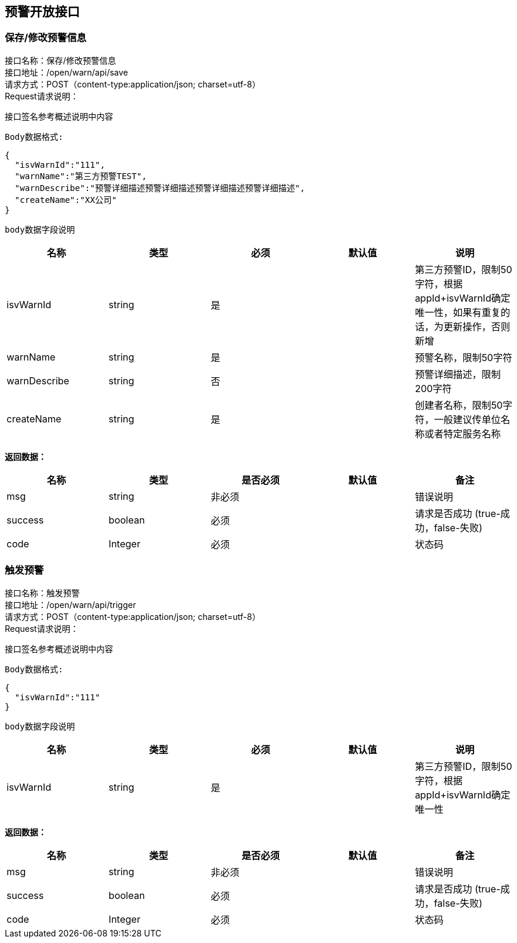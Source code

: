 
== 预警开放接口

=== 保存/修改预警信息
接口名称：保存/修改预警信息 +
接口地址：/open/warn/api/save +
请求方式：POST（content-type:application/json; charset=utf-8） +
Request请求说明： +

接口签名参考概述说明中内容 +

`Body数据格式:` +
[source,json]
....
{
  "isvWarnId":"111",
  "warnName":"第三方预警TEST",
  "warnDescribe":"预警详细描述预警详细描述预警详细描述预警详细描述",
  "createName":"XX公司"
}
....

`body数据字段说明` +
|===
|名称 |类型 |必须 |默认值 |说明

| isvWarnId
| string
| 是
|
| 第三方预警ID，限制50字符，根据appId+isvWarnId确定唯一性，如果有重复的话，为更新操作，否则新增

| warnName
| string
| 是
|
| 预警名称，限制50字符

| warnDescribe
| string
| 否
|
| 预警详细描述，限制200字符

| createName
| string
| 是
|
| 创建者名称，限制50字符，一般建议传单位名称或者特定服务名称

|===

*返回数据：*

[cols="<,<,<,<,<",options="header",]
|===
|名称 |类型 |是否必须 |默认值 |备注
|msg |string |非必须 | |错误说明
|success |boolean |必须 | |请求是否成功 (true-成功，false-失败)
|code |Integer |必须 | |状态码
|===

=== 触发预警
接口名称：触发预警 +
接口地址：/open/warn/api/trigger +
请求方式：POST（content-type:application/json; charset=utf-8） +
Request请求说明： +

接口签名参考概述说明中内容 +

`Body数据格式:` +
[source,json]
....
{
  "isvWarnId":"111"
}
....

`body数据字段说明` +
|===
|名称 |类型 |必须 |默认值 |说明

| isvWarnId
| string
| 是
|
| 第三方预警ID，限制50字符，根据appId+isvWarnId确定唯一性

|===

*返回数据：*

[cols="<,<,<,<,<",options="header",]
|===
|名称 |类型 |是否必须 |默认值 |备注
|msg |string |非必须 | |错误说明
|success |boolean |必须 | |请求是否成功 (true-成功，false-失败)
|code |Integer |必须 | |状态码
|===